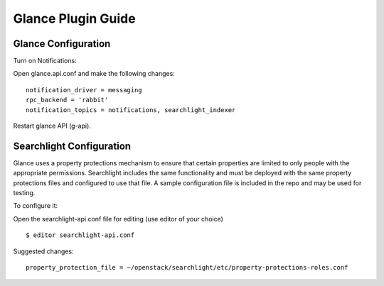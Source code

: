 ..
    c) Copyright 2015 Hewlett-Packard Development Company, L.P.

    Licensed under the Apache License, Version 2.0 (the "License"); you may
    not use this file except in compliance with the License. You may obtain
    a copy of the License at

        http://www.apache.org/licenses/LICENSE-2.0

    Unless required by applicable law or agreed to in writing, software
    distributed under the License is distributed on an "AS IS" BASIS, WITHOUT
    WARRANTIES OR CONDITIONS OF ANY KIND, either express or implied. See the
    License for the specific language governing permissions and limitations
    under the License.

*******************
Glance Plugin Guide
*******************

Glance Configuration
====================

Turn on Notifications::

Open glance.api.conf and make the following changes::

    notification_driver = messaging
    rpc_backend = 'rabbit'
    notification_topics = notifications, searchlight_indexer

Restart glance API (g-api).

Searchlight Configuration
=========================

Glance uses a property protections mechanism to ensure that certain
properties are limited to only people with the appropriate permissions.
Searchlight includes the same functionality and must be deployed with
the same property protections files and configured to use that file. A
sample configuration file is included in the repo and may be used for testing.

To configure it::

Open the searchlight-api.conf file for editing (use editor of your choice)

::

  $ editor searchlight-api.conf

Suggested changes::

    property_protection_file = ~/openstack/searchlight/etc/property-protections-roles.conf

